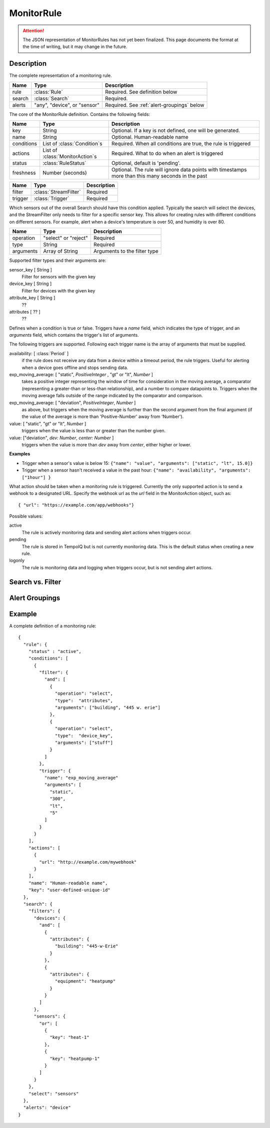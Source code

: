 ===========
MonitorRule
===========

.. attention:: The JSON representation of MonitorRules has not yet been finalized.
   This page documents the format at the time of writing, but it may change in
   the future.

Description
-----------

.. class:: MonitorRule

  The complete representation of a monitoring rule.

  .. list-table::
    :header-rows: 1

    * - Name
      - Type
      - Description
    * - rule
      - :class:`Rule`
      - Required. See definition below
    * - search
      - :class:`Search`
      - Required.
    * - alerts
      - "any", "device", or "sensor"
      - Required. See :ref:`alert-groupings` below


.. class:: Rule

  The core of the MonitorRule definition. Contains the following fields:

  .. list-table::
    :header-rows: 1

    * - Name
      - Type
      - Description
    * - key
      - String
      - Optional. If a key is not defined, one will be generated.
    * - name
      - String
      - Optional. Human-readable name
    * - conditions
      - List of :class:`Condition`\ s
      - Required. When all conditions are true, the rule is triggered
    * - actions
      - List of :class:`MonitorAction`\ s
      - Required. What to do when an alert is triggered
    * - status
      - :class:`RuleStatus`
      - Optional, default is 'pending'.
    * - freshness
      - Number (seconds)
      - Optional. The rule will ignore data points with timestamps more than this many seconds in the past


.. class:: Condition

    .. list-table::
       :header-rows: 1

       * - Name
         - Type
         - Description
       * - filter
         - :class:`StreamFilter`
         - Required
       * - trigger
         - :class:`Trigger`
         - Required


.. class:: StreamFilter

  Which sensors out of the overall Search should have this condition applied.
  Typically the search will select the devices, and the StreamFilter only needs
  to filter for a specific sensor key. This allows for creating rules with
  different conditions on different sensors. For example, alert when a device's
  temperature is over 50, and humidity is over 80.

  .. list-table::
    :header-rows: 1

    * - Name
      - Type
      - Description
    * - operation
      - "select" or "reject"
      - Required
    * - type
      - String
      - Required
    * - arguments
      - Array of String
      - Arguments to the filter type

  Supported filter types and their arguments are:

  sensor_key [ String ]
    Filter for sensors with the given key
  device_key [ String ]
    Filter for devices with the given key
  attribute_key [ String ]
    ??
  attributes [ ?? ]
    ??

  .. todo:: what are the filter arguments?


.. class:: Trigger

    Defines when a condition is true or false. Triggers have a *name*
    field, which indicates the type of trigger, and an *arguments* field, which
    contains the trigger's list of arguments.

    The following triggers are supported. Following each trigger name is
    the array of arguments that must be supplied.


    availability: [ :class:`Period` ]
      if the rule does not receive any data from a device within
      a timeout period, the rule triggers. Useful for alerting when a device goes
      offline and stops sending data.

    exp_moving_average: [ "static", *PositiveInteger* , "gt" or "lt", *Number* ]
      takes a positive integer representing the window of time
      for consideration in the moving average, a comparator (representing a
      greater-than or less-than relationship), and a number to compare datapoints to.
      Triggers when the moving average falls outside of the
      range indicated by the comparator and comparison.

    exp_moving_average: [ "deviation", *PositiveInteger*, *Number* ]
      as above, but triggers when the moving average is further
      than the second argument from the final argument (if the value of the average
      is more than 'Positive-Number' away from 'Number').

    value: [ "static", "gt" or "lt", *Number* ]
      triggers when the value is less than or greater than the number given.

    value: ["deviation", *dev: Number*, *center: Number* ]
      triggers when the value is more than *dev* away from *center*, either higher
      or lower.

    **Examples**

    * Trigger when a sensor's value is below 15:
      ``{"name": "value", "arguments": ["static", "lt", 15.0]}``

    * Trigger when a sensor hasn't received a value in the past hour:
      ``{"name": "availability", "arguments": ["1hour"] }``


.. class:: MonitorAction

  What action should be taken when a monitoring rule is triggered. Currently
  the only supported action is to send a webhook to a designated URL. Specify
  the webhook url as the *url* field in the MonitorAction object, such as::

    { "url": "https://example.com/app/webhooks"}


.. class:: RuleStatus

   Possible values:

   active
      The rule is actively monitoring data and sending alert actions when
      triggers occur.

   pending
      The rule is stored in TempoIQ but is not currently monitoring data. This
      is the default status when creating a new rule.

   logonly
      The rule is monitoring data and logging when triggers occur, but is not
      sending alert actions.




Search vs. Filter
-----------------

.. todo:: document search vs. filter


.. _alert-groupings:

Alert Groupings
---------------

.. todo:: document alert grouping parameter

Example
-------

A complete definition of a monitoring rule::

    {
      "rule": {
        "status" : "active",
        "conditions": [
          {
            "filter": {
              "and": [
                {
                  "operation": "select",
                  "type":  "attributes",
                  "arguments": ["building", "445 w. erie"]
                },
                {
                  "operation": "select",
                  "type":  "device_key",
                  "arguments": ["stuff"]
                }
              ]
            },
            "trigger": {
              "name": "exp_moving_average"
              "arguments": [
                "static",
                "300",
                "lt",
                "5"
              ]
            }
          }
        ],
        "actions": [
          {
            "url": "http://example.com/mywebhook"
          }
        ],
        "name": "Human-readable name",
        "key": "user-defined-unique-id"
      },
      "search": {
        "filters": {
          "devices": {
            "and": [
              {
                "attributes": {
                  "building": "445-w-Erie"
                }
              },
              {
                "attributes": {
                  "equipment": "heatpump"
                }
              }
            ]
          },
          "sensors": {
            "or": [
              {
                "key": "heat-1"
              },
              {
                "key": "heatpump-1"
              }
            ]
          }
        },
        "select": "sensors"
      },
      "alerts": "device"
    }

